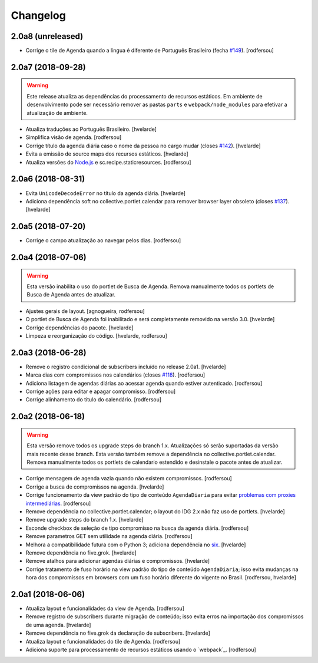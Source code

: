 Changelog
---------

2.0a8 (unreleased)
^^^^^^^^^^^^^^^^^^

- Corrige o tile de Agenda quando a lingua é diferente de Português Brasileiro (fecha `#149 <https://github.com/plonegovbr/brasil.gov.agenda/issues/149>`_).
  [rodfersou]


2.0a7 (2018-09-28)
^^^^^^^^^^^^^^^^^^

.. warning::
    Este release atualiza as dependências do processamento de recursos estáticos.
    Em ambiente de desenvolvimento pode ser necessário remover as pastas ``parts`` e ``webpack/node_modules`` para efetivar a atualização de ambiente.

- Atualiza traduções ao Português Brasileiro.
  [hvelarde]

- Simplifica visão de agenda.
  [rodfersou]

- Corrige título da agenda diária caso o nome da pessoa no cargo mudar (closes `#142 <https://github.com/plonegovbr/brasil.gov.agenda/issues/142>`_).
  [hvelarde]

- Evita a emissão de source maps dos recursos estáticos.
  [hvelarde]

- Atualiza versões do `Node.js <https://nodejs.org/>`_ e sc.recipe.staticresources.
  [rodfersou]


2.0a6 (2018-08-31)
^^^^^^^^^^^^^^^^^^

- Evita ``UnicodeDecodeError`` no título da agenda diária.
  [hvelarde]

- Adiciona dependência soft no collective.portlet.calendar para remover browser layer obsoleto (closes `#137 <https://github.com/plonegovbr/brasil.gov.agenda/issues/137>`_).
  [hvelarde]


2.0a5 (2018-07-20)
^^^^^^^^^^^^^^^^^^

- Corrige o campo atualização ao navegar pelos dias.
  [rodfersou]


2.0a4 (2018-07-06)
^^^^^^^^^^^^^^^^^^

.. Warning::
    Esta versão inabilita o uso do portlet de Busca de Agenda.
    Remova manualmente todos os portlets de Busca de Agenda antes de atualizar.

- Ajustes gerais de layout.
  [agnogueira, rodfersou]

- O portlet de Busca de Agenda foi inabilitado e será completamente removido na versão 3.0.
  [hvelarde]

- Corrige dependências do pacote.
  [hvelarde]

- Limpeza e reorganização do código.
  [hvelarde, rodfersou]


2.0a3 (2018-06-28)
^^^^^^^^^^^^^^^^^^

- Remove o registro condicional de subscribers incluído no release 2.0a1.
  [hvelarde]

- Marca dias com compromissos nos calendários (closes `#118 <https://github.com/plonegovbr/brasil.gov.agenda/issues/118>`_).
  [rodfersou]

- Adiciona listagem de agendas diárias ao acessar agenda quando estiver autenticado.
  [rodfersou]

- Corrige ações para editar e apagar compromisso.
  [rodfersou]

- Corrige alinhamento do titulo do calendário.
  [rodfersou]


2.0a2 (2018-06-18)
^^^^^^^^^^^^^^^^^^

.. Warning::
    Esta versão remove todos os upgrade steps do branch 1.x.
    Atualizações só serão suportadas da versão mais recente desse branch.
    Esta versão também remove a dependência no collective.portlet.calendar.
    Remova manualmente todos os portlets de calendario estendido e desinstale o pacote antes de atualizar.

- Corrige mensagem de agenda vazia quando não existem compromissos.
  [rodfersou]

- Corrige a busca de compromissos na agenda.
  [hvelarde]

- Corrige funcionamento da view padrão do tipo de conteúdo ``AgendaDiaria`` para evitar `problemas com proxies intermediárias <https://community.plone.org/t/6658>`_.
  [rodfersou]

- Remove dependência no collective.portlet.calendar;
  o layout do IDG 2.x não faz uso de portlets.
  [hvelarde]

- Remove upgrade steps do branch 1.x.
  [hvelarde]

- Esconde checkbox de seleção de tipo compromisso na busca da agenda diária.
  [rodfersou]

- Remove parametros GET sem utilidade na agenda diária.
  [rodfersou]

- Melhora a compatibilidade futura com o Python 3;
  adiciona dependência no `six <https://pypi.python.org/pypi/six>`_.
  [hvelarde]

- Remove dependência no five.grok.
  [hvelarde]

- Remove atalhos para adicionar agendas diárias e compromissos.
  [hvelarde]

- Corrige tratamento de fuso horário na view padrão do tipo de conteúdo ``AgendaDiaria``;
  isso evita mudanças na hora dos compromissos em browsers com um fuso horário diferente do vigente no Brasil.
  [rodfersou, hvelarde]


2.0a1 (2018-06-06)
^^^^^^^^^^^^^^^^^^

- Atualiza layout e funcionalidades da view de Agenda.
  [rodfersou]

- Remove registro de subscribers durante migração de conteúdo;
  isso evita erros na importação dos compromissos de uma agenda.
  [hvelarde]

- Remove dependência no five.grok da declaração de subscribers.
  [hvelarde]

- Atualiza layout e funcionalidades do tile de Agenda.
  [rodfersou]

- Adiciona suporte para processamento de recursos estáticos usando o `webpack`_.
  [rodfersou]
